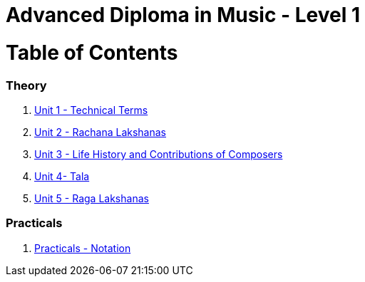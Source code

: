 = Advanced Diploma in Music - Level 1
:linkcss:
:imagesdir: ./images
:stylesdir: stylesheets/
:stylesheet:  colony.css
:data-uri:

= Table of Contents

=== Theory

1. link:./1-chapter.adoc[Unit 1 - Technical Terms]
2. link:./2-chapter.adoc[Unit 2 - Rachana Lakshanas]
3. link:./3-chapter.adoc[Unit 3 - Life History and Contributions of Composers]
4. link:./4-chapter.adoc[Unit 4- Tala]
5. link:./5-ragalakshanas.adoc[Unit 5 - Raga Lakshanas]

=== Practicals

6. link:./6-chapter.adoc[Practicals - Notation]
